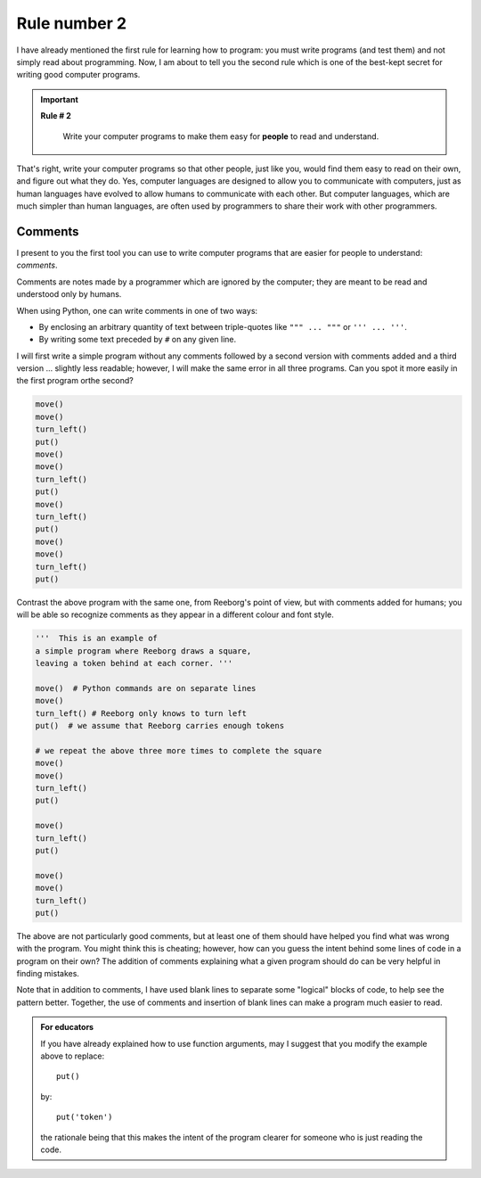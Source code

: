Rule number 2
=============

.. index:: Rule # 2

I have already mentioned the first rule for learning how to program: you
must write programs (and test them) and not simply read about
programming. Now, I am about to tell you the second rule which is one of
the best-kept secret for writing good computer programs.

.. important::

    **Rule # 2**

        Write your computer programs to make them easy for **people** to
        read and understand.

That's right, write your computer programs so that other people, just
like you, would find them easy to read on their own, and figure out what
they do. Yes, computer languages are designed to allow you to
communicate with computers, just as human languages have evolved to
allow humans to communicate with each other. But computer languages,
which are much simpler than human languages, are often used by
programmers to share their work with other programmers.

.. index:: #, comments, " " " (triple), ' ' ' (triple)

Comments
--------

I present to you the first tool you can use to write computer programs
that are easier for people to understand: *comments*.

Comments are notes made by a programmer which are ignored by the
computer; they are meant to be read and understood only by humans.

When using Python, one can write comments in one of two ways:

-  By enclosing an arbitrary quantity of text between triple-quotes like ``""" ... """`` or ``''' ... '''``.
-  By writing some text preceded by ``#`` on any given line.

I will first write a simple program without any comments followed by a
second version with comments added and a third version ... slightly less
readable; however, I will make the same error in all three programs. Can
you spot it more easily in the first program orthe second?

.. code-block:: python

    move()
    move()
    turn_left()
    put()
    move()
    move()
    turn_left()
    put()
    move()
    turn_left()
    put()
    move()
    move()
    turn_left()
    put()

Contrast the above program with the same one, from Reeborg's point of
view, but with comments added for humans; you will be able so recognize
comments as they appear in a different colour and font style.

.. code-block:: python

    '''  This is an example of
    a simple program where Reeborg draws a square,
    leaving a token behind at each corner. '''

    move()  # Python commands are on separate lines
    move()
    turn_left() # Reeborg only knows to turn left
    put()  # we assume that Reeborg carries enough tokens

    # we repeat the above three more times to complete the square
    move()
    move()
    turn_left()
    put()

    move()
    turn_left()
    put()

    move()
    move()
    turn_left()
    put()

The above are not particularly good comments, but at least one of them
should have helped you find what was wrong with the program. You might
think this is cheating; however, how can you guess the intent behind
some lines of code in a program on their own? The addition of comments
explaining what a given program should do can be very helpful in finding
mistakes.

Note that in addition to comments, I have used blank lines to separate
some "logical" blocks of code, to help see the pattern better. Together,
the use of comments and insertion of blank lines can make a program much
easier to read.



.. admonition:: For educators

    If you have already explained how to use function arguments, may I suggest
    that you modify the example above to replace::

        put()

    by::

        put('token')

    the rationale being that this makes the intent of the program clearer
    for someone who is just reading the code.

